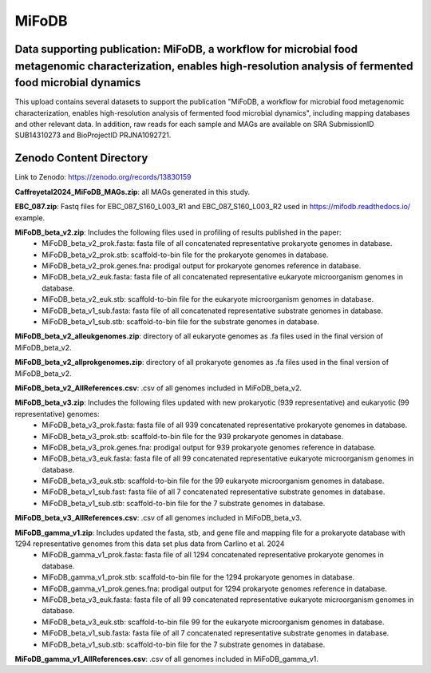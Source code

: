 MiFoDB
=======================================

Data supporting publication: MiFoDB, a workflow for microbial food metagenomic characterization, enables high-resolution analysis of fermented food microbial dynamics
+++++++++++++++

This upload contains several datasets to support the publication "MiFoDB, a workflow for microbial food metagenomic characterization, enables high-resolution analysis of fermented food microbial dynamics", including mapping databases and other relevant data. In addition, raw reads for each sample and MAGs are available on SRA SubmissionID SUB14310273 and BioProjectID PRJNA1092721.

Zenodo Content Directory
+++++++++++++++
Link to Zenodo: https://zenodo.org/records/13830159

**Caffreyetal2024_MiFoDB_MAGs.zip**: all MAGs generated in this study.

**EBC_087.zip**: Fastq files for EBC_087_S160_L003_R1 and EBC_087_S160_L003_R2 used in https://mifodb.readthedocs.io/ example.

**MiFoDB_beta_v2.zip**: Includes the following files used in profiling of results published in the paper:
 * MiFoDB_beta_v2_prok.fasta: fasta file of all concatenated representative prokaryote genomes in database. 
 * MiFoDB_beta_v2_prok.stb: scaffold-to-bin file for the prokaryote genomes in database.
 * MiFoDB_beta_v2_prok.genes.fna: prodigal output for prokaryote genomes reference in database.
 * MiFoDB_beta_v2_euk.fasta: fasta file of all concatenated representative eukaryote microorganism genomes in database. 
 * MiFoDB_beta_v2_euk.stb: scaffold-to-bin file for the eukaryote microorganism genomes in database. 
 * MiFoDB_beta_v1_sub.fasta: fasta file of all concatenated representative substrate genomes in database. 
 * MiFoDB_beta_v1_sub.stb: scaffold-to-bin file for the substrate genomes in database. 

**MiFoDB_beta_v2_alleukgenomes.zip**: directory of all eukaryote genomes as .fa files used in the final version of MiFoDB_beta_v2.

**MiFoDB_beta_v2_allprokgenomes.zip**: directory of all prokaryote genomes as .fa files used in the final version of MiFoDB_beta_v2.

**MiFoDB_beta_v2_AllReferences.csv**: .csv of all genomes included in MiFoDB_beta_v2.

**MiFoDB_beta_v3.zip**: Includes the following files updated with new prokaryotic (939 representative) and eukaryotic (99 representative) genomes:
 * MiFoDB_beta_v3_prok.fasta: fasta file of all 939 concatenated representative prokaryote genomes in database. 
 * MiFoDB_beta_v3_prok.stb: scaffold-to-bin file for the 939 prokaryote genomes in database. 
 * MiFoDB_beta_v3_prok.genes.fna: prodigal output for 939 prokaryote genomes reference in database. 
 * MiFoDB_beta_v3_euk.fasta: fasta file of all 99 concatenated representative eukaryote microorganism genomes in database. 
 * MiFoDB_beta_v3_euk.stb: scaffold-to-bin file for the 99 eukaryote microorganism genomes in database.
 * MiFoDB_beta_v1_sub.fast: fasta file of all 7 concatenated representative substrate genomes in database. 
 * MiFoDB_beta_v1_sub.stb: scaffold-to-bin file for the 7 substrate genomes in database. 

**MiFoDB_beta_v3_AllReferences.csv**: .csv of all genomes included in MiFoDB_beta_v3.

**MiFoDB_gamma_v1.zip**: Includes updated the fasta, stb, and gene file and mapping file for a prokaryote database with 1294 representative genomes from this data set plus data from Carlino et al. 2024
 * MiFoDB_gamma_v1_prok.fasta: fasta file of all 1294 concatenated representative prokaryote genomes in database. 
 * MiFoDB_gamma_v1_prok.stb: scaffold-to-bin file for the 1294 prokaryote genomes in database.
 * MiFoDB_gamma_v1_prok.genes.fna: prodigal output for 1294 prokaryote genomes reference in database. 
 * MiFoDB_beta_v3_euk.fasta: fasta file of all 99 concatenated representative eukaryote microorganism genomes in database. 
 * MiFoDB_beta_v3_euk.stb: scaffold-to-bin file 99 for the eukaryote microorganism genomes in database.
 * MiFoDB_beta_v1_sub.fasta: fasta file of all 7 concatenated representative substrate genomes in database. 
 * MiFoDB_beta_v1_sub.stb: scaffold-to-bin file for the 7 substrate genomes in database. 

**MiFoDB_gamma_v1_AllReferences.csv**: .csv of all genomes included in MiFoDB_gamma_v1.
